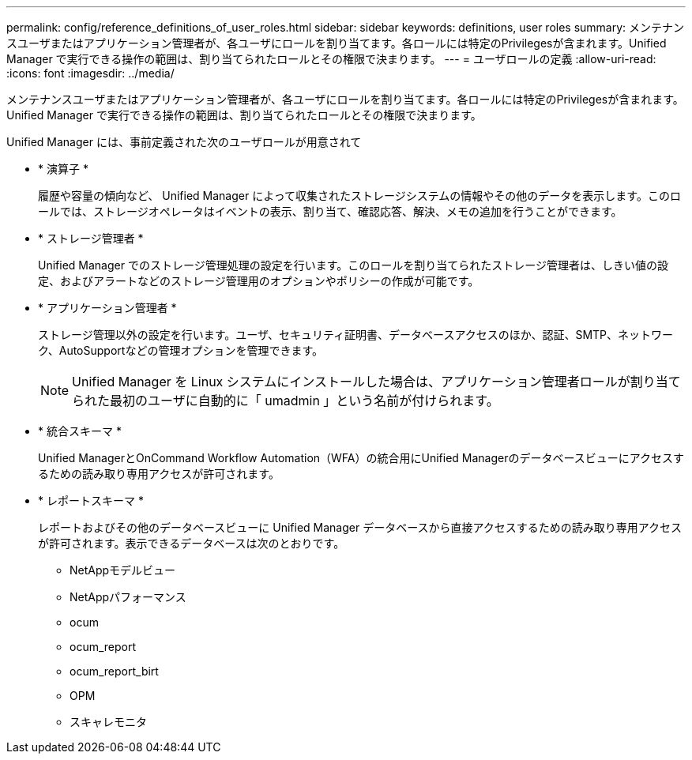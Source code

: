 ---
permalink: config/reference_definitions_of_user_roles.html 
sidebar: sidebar 
keywords: definitions, user roles 
summary: メンテナンスユーザまたはアプリケーション管理者が、各ユーザにロールを割り当てます。各ロールには特定のPrivilegesが含まれます。Unified Manager で実行できる操作の範囲は、割り当てられたロールとその権限で決まります。 
---
= ユーザロールの定義
:allow-uri-read: 
:icons: font
:imagesdir: ../media/


[role="lead"]
メンテナンスユーザまたはアプリケーション管理者が、各ユーザにロールを割り当てます。各ロールには特定のPrivilegesが含まれます。Unified Manager で実行できる操作の範囲は、割り当てられたロールとその権限で決まります。

Unified Manager には、事前定義された次のユーザロールが用意されて

* * 演算子 *
+
履歴や容量の傾向など、 Unified Manager によって収集されたストレージシステムの情報やその他のデータを表示します。このロールでは、ストレージオペレータはイベントの表示、割り当て、確認応答、解決、メモの追加を行うことができます。

* * ストレージ管理者 *
+
Unified Manager でのストレージ管理処理の設定を行います。このロールを割り当てられたストレージ管理者は、しきい値の設定、およびアラートなどのストレージ管理用のオプションやポリシーの作成が可能です。

* * アプリケーション管理者 *
+
ストレージ管理以外の設定を行います。ユーザ、セキュリティ証明書、データベースアクセスのほか、認証、SMTP、ネットワーク、AutoSupportなどの管理オプションを管理できます。

+
[NOTE]
====
Unified Manager を Linux システムにインストールした場合は、アプリケーション管理者ロールが割り当てられた最初のユーザに自動的に「 umadmin 」という名前が付けられます。

====
* * 統合スキーマ *
+
Unified ManagerとOnCommand Workflow Automation（WFA）の統合用にUnified Managerのデータベースビューにアクセスするための読み取り専用アクセスが許可されます。

* * レポートスキーマ *
+
レポートおよびその他のデータベースビューに Unified Manager データベースから直接アクセスするための読み取り専用アクセスが許可されます。表示できるデータベースは次のとおりです。

+
** NetAppモデルビュー
** NetAppパフォーマンス
** ocum
** ocum_report
** ocum_report_birt
** OPM
** スキャレモニタ



